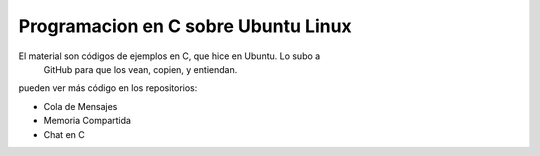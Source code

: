 Programacion en C sobre Ubuntu Linux
====================================

El material son códigos de ejemplos en C, que hice en Ubuntu. Lo subo a
 GitHub para que los vean, copien, y entiendan. 

pueden ver más código en los repositorios: 

- Cola de Mensajes
- Memoria Compartida
- Chat en C

